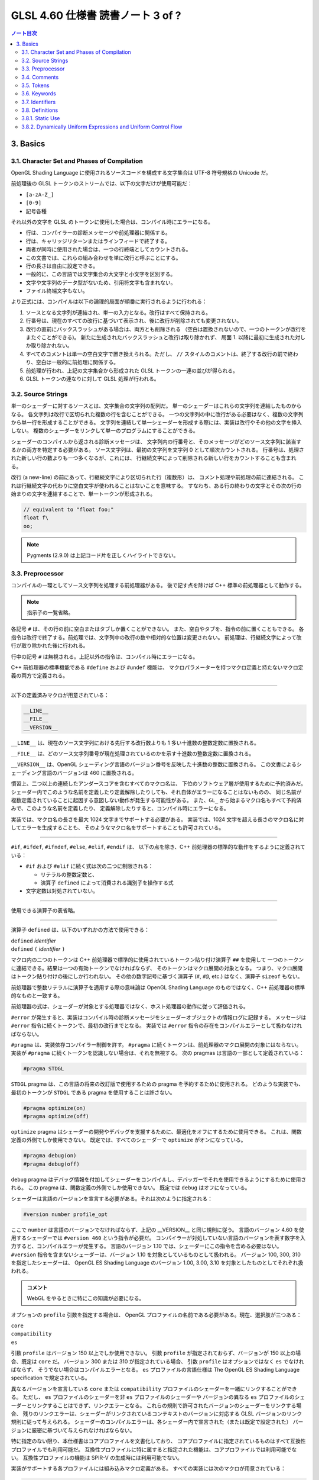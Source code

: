 ======================================================================
GLSL 4.60 仕様書 読書ノート 3 of ?
======================================================================

.. contents:: ノート目次

3. Basics
======================================================================

3.1. Character Set and Phases of Compilation
----------------------------------------------------------------------

OpenGL Shading Language に使用されるソースコードを構成する文字集合は UTF-8 符号規格の Unicode だ。

前処理後の GLSL トークンのストリームでは、以下の文字だけが使用可能だ：

* ``[a-zA-Z_]``
* ``[0-9]``
* 記号各種

それ以外の文字を GLSL のトークンに使用した場合は、コンパイル時にエラーになる。

* 行は、コンパイラーの診断メッセージや前処理器に関係する。
* 行は、キャリッジリターンまたはラインフィードで終了する。
* 両者が同時に使用された場合は、一つの行終端としてカウントされる。
* この文書では、これらの組み合わせを単に改行と呼ぶことにする。
* 行の長さは自由に設定できる。
* 一般的に、この言語では文字集合の大文字と小文字を区別する。
* 文字や文字列のデータ型がないため、引用符文字も含まれない。
* ファイル終端文字もない。

より正式には、コンパイルは以下の論理的局面が順番に実行されるように行われる：

1. ソースとなる文字列が連結され、単一の入力となる。改行はすべて保持される。
2. 行番号は、現在のすべての改行に基づいて表示され、後に改行が削除されても変更されない。
3. 改行の直前にバックスラッシュがある場合は、両方とも削除される
   （空白は置換されないので、一つのトークンが改行をまたぐことができる)。
   新たに生成されたバックスラッシュと改行は取り除かれず、
   局面 1. 以降に最初に生成された対しか取り除かれない。
4. すべてのコメントは単一の空白文字で置き換えられる。ただし、
   ``//`` スタイルのコメントは、終了する改行の前で終わり、空白は一般的に前処理に関係する。
5. 前処理が行われ、上記の文字集合から形成された GLSL トークンの一連の並びが得られる。
6. GLSL トークンの連なりに対して GLSL 処理が行われる。

3.2. Source Strings
----------------------------------------------------------------------

単一のシェーダーに対するソースとは、文字集合の文字列の配列だ。
単一のシェーダーはこれらの文字列を連結したものからなる。
各文字列は改行で区切られた複数の行を含むことができる。
一つの文字列の中に改行がある必要はなく、複数の文字列から単一行を形成することができる。
文字列を連結して単一シェーダーを形成する際には、実装は改行やその他の文字を挿入しない。
複数のシェーダーをリンクして単一のプログラムにすることができる。

シェーダーのコンパイルから返される診断メッセージは、
文字列内の行番号と、そのメッセージがどのソース文字列に該当するかの両方を特定する必要がある。
ソース文字列は、最初の文字列を文字列 0 として順次カウントされる。
行番号は、処理された新しい行の数よりも一つ多くなるが、これには、
行継続文字によって削除される新しい行をカウントすることも含まれる。

改行 (a new-line) の前にあって、行継続文字により区切られた行（複数形）は、
コメント処理や前処理の前に連結される。
これは行継続文字の代わりに空白文字が使われることはないことを意味する。
すなわち、ある行の終わりの文字とその次の行の始まりの文字を連結することで、単一トークンが形成される。

.. code:: glsl

   // equivalent to "float foo;"
   float f\
   oo;

.. note::

   Pygments (2.9.0) は上記コード片を正しくハイライトできない。

3.3. Preprocessor
----------------------------------------------------------------------

コンパイルの一環としてソース文字列を処理する前処理器がある。
後で記す点を除けば C++ 標準の前処理器として動作する。

.. note::

   指示子の一覧省略。

各記号 ``#`` は、その行の前に空白またはタブしか置くことができない。
また、空白やタブを、指令の前に置くこともできる。
各指令は改行で終了する。前処理では、文字列中の改行の数や相対的な位置は変更されない。
前処理は、行継続文字によって改行が取り除かれた後に行われる。

行中の記号 ``#`` は無視される。上記以外の指令は、コンパイル時にエラーになる。

C++ 前処理器の標準機能である ``#define`` および ``#undef`` 機能は、
マクロパラメーターを持つマクロ定義と持たないマクロ定義の両方で定義される。

----

以下の定義済みマクロが用意されている：

.. code:: glsl

   __LINE__
   __FILE__
   __VERSION__

``__LINE__`` は、現在のソース文字列における先行する改行数よりも 1 多い十進数の整数定数に置換される。

``__FILE__`` は、どのソース文字列番号が現在処理されているのかを示す十進数の整数定数に置換される。

``__VERSION__`` は、OpenGL シェーディング言語のバージョン番号を反映した十進数の整数に置換される。
この文書によるシェーディング言語のバージョンは 460 に置換される。

慣習上、二つ以上の連続したアンダースコアを含むすべてのマクロ名は、
下位のソフトウェア層が使用するために予約済みだ。
シェーダー内でこのような名前を定義したり定義解除したりしても、それ自体がエラーになることはないものの、
同じ名前が複数定義されていることに起因する意図しない動作が発生する可能性がある。
また、``GL_`` から始まるマクロ名もすべて予約済みで、このような名前を定義したり、
定義解除したりすると、コンパイル時にエラーになる。

実装では、マクロ名の長さを最大 1024 文字までサポートする必要がある。
実装では、1024 文字を超える長さのマクロ名に対してエラーを生成することも、
そのようなマクロ名をサポートすることも許可されている。

----

``#if``, ``#ifdef``, ``#ifndef``, ``#else``, ``#elif``, ``#endif`` は、
以下の点を除き、C++ 前処理器の標準的な動作をするように定義されている：

* ``#if`` および ``#elif`` に続く式は次の二つに制限される：

  * リテラルの整数定数と、
  * 演算子 ``defined`` によって消費される識別子を操作する式

* 文字定数は対処されていない。

----

使用できる演算子の表省略。

----

演算子 ``defined`` は、以下のいずれかの方法で使用できる：

| ``defined`` *identifier*
| ``defined`` ``(`` *identifier* ``)``

マクロ内の二つのトークンは C++ 前処理器で標準的に使用されているトークン貼り付け演算子 ``##`` を使用して
一つのトークンに連結できる。結果は一つの有効トークンでなければならず、
そのトークンはマクロ展開の対象となる。
つまり、マクロ展開はトークン貼り付けの後にしか行われない。
その他の数字記号に基づく演算子 (``#``, ``#@``, etc.) はなく、演算子 ``sizeof`` もない。

前処理器で整数リテラルに演算子を適用する際の意味論は OpenGL Shading Language
のものではなく、C++ 前処理器の標準的なものと一致する。

前処理器の式は、シェーダーが対象とする処理器ではなく、ホスト処理器の動作に従って評価される。

``#error`` が発生すると、実装はコンパイル時の診断メッセージをシェーダーオブジェクトの情報ログに記録する。
メッセージは ``#error`` 指令に続くトークンで、最初の改行までとなる。
実装では ``#error`` 指令の存在をコンパイルエラーとして扱わなければならない。

``#pragma`` は、実装依存コンパイラー制御を許す。
``#pragma`` に続くトークンは、前処理器のマクロ展開の対象にはならない。
実装が ``#pragma`` に続くトークンを認識しない場合は、それを無視する。
次の pragmas は言語の一部として定義されている：

.. code:: glsl

   #pragma STDGL

``STDGL`` pragma は、この言語の将来の改訂版で使用するための pragma を予約するために使用される。
どのような実装でも、最初のトークンが ``STDGL`` である pragma を使用することは許さない。

.. code:: glsl

   #pragma optimize(on)
   #pragma optimize(off)

``optimize`` pragma はシェーダーの開発やデバッグを支援するために、最適化をオフにするために使用できる。
これは、関数定義の外側でしか使用できない。
既定では、すべてのシェーダーで ``optimize`` がオンになっている。

.. code:: glsl

   #pragma debug(on)
   #pragma debug(off)

``debug`` pragma はデバッグ情報を付加してシェーダーをコンパイルし、デバッガーでそれを使用できるようにするために使用される。
この pragma は、関数定義の外側でしか使用できない。
既定では ``debug`` はオフになっている。

シェーダーは言語のバージョンを宣言する必要がある。それは次のように指定される：

.. code:: glsl

   #version number profile_opt

ここで ``number`` は言語のバージョンでなければならず、上記の __VERSION__ と同じ規則に従う。
言語のバージョン 4.60 を使用するシェーダーでは ``#version 460`` という指令が必要だ。
コンパイラーが対処していない言語のバージョンを表す数字を入力すると、コンパイルエラーが発生する。
言語のバージョン 1.10 では、シェーダーにこの指令を含める必要はない。
``#version`` 指令を含まないシェーダーは、バージョン 1.10 を対象としているものとして扱われる。
バージョン 100, 300, 310 を指定したシェーダーは、
OpenGL ES Shading Language のバージョン 1.00, 3.00, 3.10 を対象としたものとしてそれぞれ扱われる。

.. admonition:: コメント

   WebGL をやるときに特にこの知識が必要になる。

オプションの ``profile`` 引数を指定する場合は、
OpenGL プロファイルの名前である必要がある。現在、選択肢が三つある：

| ``core``
| ``compatibility``
| ``es``

引数 ``profile`` はバージョン 150 以上でしか使用できない。
引数 ``profile`` が指定されておらず、バージョンが 150 以上の場合、既定は ``core`` だ。
バージョン 300 または 310 が指定されている場合、
引数 ``profile`` はオプションではなく ``es`` でなければならず、
そうでない場合はコンパイルエラーとなる。
``es`` プロファイルの言語仕様は The OpenGL ES Shading Language specification で規定されている。

異なるバージョンを宣言している ``core`` または ``compatibility`` プロファイルのシェーダーを一緒にリンクすることができる。
ただし、
``es`` プロファイルのシェーダーを非 ``es`` プロファイルのシェーダーや
バージョンの異なる ``es`` プロファイルのシェーダーとリンクすることはできず、リンクエラーとなる。
これらの規則で許可されたバージョンのシェーダーをリンクする場合、
残りのリンクエラーは、シェーダーがリンクされているコンテキストのバージョンに対応する
GLSL バージョンのリンク規則に従って与えられる。
シェーダーのコンパイルエラーは、各シェーダー内で宣言された（または既定で設定された）
バージョンに厳密に基づいて与えられなければならない。

特に指定のない限り、本仕様書はコアプロファイルを文書化しており、
コアプロファイルに指定されているものはすべて互換性プロファイルでも利用可能だ。
互換性プロファイルに特に属すると指定された機能は、コアプロファイルでは利用可能でない。
互換性プロファイルの機能は SPIR-V の生成時には利用可能でない。

実装がサポートする各プロファイルには組み込みマクロ定義がある。
すべての実装には次のマクロが用意されている：

.. code:: glsl

   #define GL_core_profile 1

互換性プロファイルを提供する実装には次のマクロが用意されている：

.. code:: glsl

   #define GL_compatibility_profile 1

``es`` プロファイルを提供する実装では、次のマクロが用意されている：

.. code:: glsl

   #define GL_es_profile 1

シェーダーの中では、コメントや空白を除いて、何よりも先に
``#version`` 指令を記述しなければならない。

既定では、この言語のコンパイラーは、この仕様に適合していないシェーダーに対して
コンパイル時に字句エラーや文法エラーを出さなければならない。
どんな拡張された動作も、最初に有効にする必要がある。
拡張機能に関するコンパイラーの動作を制御するための指令は ``#extension`` 指令で宣言される：

.. code:: glsl

   #extension extension_name : behavior
   #extension all : behavior

ここで ``extension_name`` は拡張の名前だ。
拡張の名前は当仕様では文書化されていない。
トークン ``all`` はその動作がコンパイラーで対処されている拡張子すべてに適用されることを意味する。
動作は以下のいずれかになる：

.. glossary::

   ``require``
      拡張 ``extension_name`` で指定されたとおりに動作する。

      拡張 ``extension_name`` が対処されていない場合や、
      ``all`` が指定されている場合は ``#extension`` に対するコンパイルエラーとなる。

   ``enable``
       拡張 ``extension_name`` で指定されたとおりに動作する。

       拡張 ``extension_name`` が対処されていない場合 ``#extension`` に警告する。
       ``all`` が指定されている場合は ``#extension`` に対するコンパイルエラーとなる。

   ``warn``
       拡張 ``extension_name`` で指定されたとおりに動作する。
       ただし、他の有効または必須の拡張で対処されている場合を除き、
       その拡張の使用が検出された場合は警告を発する。

       ``all`` が指定された場合、使用されているすべての拡張の検出可能な使用に対して警告する。

       拡張 ``extension_name`` が対処されていない場合は ``#extension`` に対して警告する。

   ``disable``
       Warn on the #extension if the extension extension_name is not supported.
       拡張 ``extension_name`` が言語定義に含まれていないかのような動作（エラーや警告を含む）をする。

       ``all`` が指定された場合は、コンパイル先の言語の拡張されていない
       コアバージョンの動作に撤回しなければならない。

       拡張 ``extension_name`` が対処されていない場合は ``#extension`` に対して警告する。

The all variant sets the behavior for all extensions, overriding all previously issued extension directives, but only for the behaviors warn and disable.
``extension`` 指令は、各拡張の動作を設定するための単純で低水準の仕組みだ。
どのような組み合わせが適切なのかといったポリシーは定義しない。
各拡張の動作を設定する際には、指令の順番が重要だ。
遅れて出てきた指令は早く出てきたものを上書きする。
``all`` の変種は拡張すべてに対する動作を設定し、以前に発令されたすべての拡張機能の指令を上書きするが、
``warn`` と ``disable`` の動作しか上書きされない。

コンパイラーの初期状態は、あたかも指令：

.. code:: glsl

   #extension all : disable

すべてのエラーや警告の報告は、この仕様に基づいて行われなければならず、拡張は無視されることをコンパイラに伝える。
が発令されたかのように、「すべてのエラーや警告の報告はこの仕様に基づいて行われなければならず、拡張は無視される」
ことをコンパイラーに教える。

各拡張は、許容されるスコープの粒度を定義することができる。
何も言われなければ、粒度はシェーダー（つまり単一コンパイル単位）で、
拡張指示は前処理器以外のトークンの前でなければならない。
必要であれば、リンカーは単一コンパイル単位よりも大きな粒度を強制することができる。
その場合、関係する各シェーダーは必要な拡張指令を含まなければならない。

マクロの展開は ``#extension`` と ``#version`` 指令を含む行では行われない。

``#line`` はマクロ置換後、次のいずれかの形式とならなければならない：

| #line *line*
| #line *line* *source-string-number*

ここで *line* と *source-string-number* は定整数式だ。
これらの定数式が整数リテラルでない場合の動作は未定義だ。
この指令（改行を含む）を処理した後、実装はまるで行番号 *line* とソース文字列番号
*source-string-number* でコンパイルしているかのように動作する。
後続のソース文字列は、他の ``#line`` 指令がその番号を上書きするまで、連続して番号が付けられる。

.. note::

   ``#line`` 指令の中で定数表現を許可している実装と、そうでない実装がある。
   式が対処される場合でも、文法が曖昧なので、結果は実装依存となる。例えば：

   .. code:: glsl

      #line +2 +2 // Line number set to 4, or file to 2 and line to 2

OpenGL SPIR-V 用にシェーダーをコンパイルした場合、次の定義済みマクロが利用できる：

.. code:: glsl

   #define GL_SPIRV 100

Vulkan を対象にする場合、次の定義済みマクロが利用できる：

.. code:: glsl

   #define VULKAN 100

3.4. Comments
----------------------------------------------------------------------

コメントは ``/*`` と ``*/``、または ``//`` と改行で区切られる。
コメント開始時の区切りパターンは、コメント内ではそれとして認識されないため、
コメントを入れ子にすることはできない。
コメント ``/*`` はコメント終了時の区切りパターン ``*/`` を含む。
しかし ``//`` コメントは終端の改行を含まない（つまり排除する）。

コメント内では、値が 0 のバイトを除き、任意のバイト値を使用することができる。
コメントの内容については、エラーは発生せず、コメントの内容を検証する必要もない。

コメントが処理される前に、論理的には行継続文字による改行の除去が行われる。
つまり、文字 ``\`` で終わる単一行コメントは、次の行も含めてコメントになる。

.. code:: glsl

   // a single-line comment containing the next line \
   a = b; // this is still in the first comment

3.5. Tokens
----------------------------------------------------------------------

前処理を終えた言語は、トークンの順序のある並びだ。

| *token* :
|     *keyword*
|     *identifier*
|     *integer-constant*
|     *floating-constant*
|     *operator*
|     ``;`` ``{`` ``}``

3.6. Keywords
----------------------------------------------------------------------

この節の前半にある一覧が当言語のキーワードであり、前処理以降はこの仕様書に記載されているとおりにしか使用できず、
そうでない場合はコンパイル時にエラーが発生する。

Vulkan を対象にする場合には追加のキーワードが存在する。

さらに、将来使用するために予約されてるキーワードが多数定義されている。
これらを使用すると、コンパイルエラーが発生する。

その上、前述のダブルアンダースコア規則が適用される。

3.7. Identifiers
----------------------------------------------------------------------

識別子は、変数名、関数名、構造体名、フィールドセレクター（構造体のメンバーと同様に、
フィールドセレクターはベクトルや行列の構成要素を選択する）に使用される。

.. admonition:: コメント

   識別子の BNF みたいな表がここにあるが省略。

* ``gl_`` で始まる識別子は予約されており、一般的にはシェーダ内で宣言することはできない。
* 前述の 1024 文字ルールがここでも適用される。

3.8. Definitions
----------------------------------------------------------------------

後述する言語規則のいくつかは、次の定義に依存する。

3.8.1. Static Use
----------------------------------------------------------------------

シェーダーに変数 ``x`` が **静的に使用されている** (a static use) のは、
前処理後にシェーダーに ``x`` の任意の部分にアクセスするような文が含まれている場合であり、
制御の流れによってその文が実行されるかどうかには関係ない。
このような変数は、 **静的に使用されている** (statically used) と呼ばれる。
アクセスが書き込みの場合、``x`` は **静的に割り当てられている** (statically assigned) とも言われる。

3.8.2. Dynamically Uniform Expressions and Uniform Control Flow
----------------------------------------------------------------------

一部の操作では、式が **動的に一様である** (dynamically uniform) ことや、
**一様な制御フロー** (uniform control flow) の中に配置されていることが要求される。
これらの要件は以下の定義集合で定義されている。

**呼び出し** (an invocation) とは、特定の段階における ``main()`` の単一実行のことあって、
その段階のシェーダー内で明示的に公開されているデータ量に対してしか作用しない
（データの追加的なインスタンスに対する暗黙の操作は、追加的な呼び出しとなる)。
例えば、計算実行モデルでは、単一の呼び出しが単一の作業項目に対してしか作用せず、
頂点実行モデルでは、単一の呼び出しが単一の頂点に対してしか作用しない。

**呼び出しグループ** (an invocation group) とは、特定の計算作業グループまたは
グラフィック操作をまとめて処理する呼び出しの完全な集合だ。
「グラフィック操作」の範囲は実装に依存するが、クライアント API で定義されているように、
少なくとも単一の三角形またはパッチと同じ大きさであり、最大でも一つのレンダリングコマンドと同じ大きさだ。

単一の呼び出しで、単一のシェーダー文が複数回実行され、その命令の
**動的インスタンス** (dynamic instances) が複数得られる。
これは、命令がループ内で実行される場合や、複数の呼び出し場所から呼び出される関数内で実行される場合、
あるいはこれらの複数の組み合わせで発生する。
ループの繰り返しや、関数と呼び出し場所の動的な連鎖が異なると、
そのような命令の動的インスタンスも異なる。
動的インスタンスは、どの呼び出しが実行されたかではなく、呼び出し内の制御フローの経路によって区別される。
つまり、``main()`` の異なる呼び出しは、同じ制御フロー経路をたどる場合、
その命令の同じ動的インスタンスを実行する。

ある式がそれを消費するある動的インスタンスに対して **動的に一様** (dynamically uniform) であるとは、
動的インスタンスを実行する（呼び出しグループ内の）呼び出しすべてに対してその値が同じであるときに言う。

**一様制御フロー** （収束制御フロー）は、呼び出しグループ内のすべての呼び出しが同じ制御フロー経路
（したがって、命令の動的インスタンスの順序も同じ）を実行するときに発生する。
一様制御フローは ``main()`` に入ったときの初期状態であり、
条件分岐が異なる呼び出しに対して異なる制御経路を取るまで続く
（非一様制御フローまたは発散制御フロー）。
このような発散は再収束し、すべての呼び出しが再び同じ制御フローの経路を実行するようになり、
これにより一様制御フローの存在が再び確立される。
選択肢やループに入ったときに制御フローが一様であり、その後、
呼び出しグループのすべての呼び出しがその選択肢やループから離れると、制御フローは一様に収束し直す。

.. code:: glsl

   main()
   {
       float a = ...; // this is uniform control flow
       if (a < b) {   // this expression is true for some fragments, not all
           ...;       // non-uniform control flow
       } else {
           ...;       // non-uniform control flow
       }
       ...;           // uniform control flow again
   }

定数式は動的に一様であることは自明だ。
これにより、定数式に基づく典型的なループカウンターも動的に一様であることがわかる。
